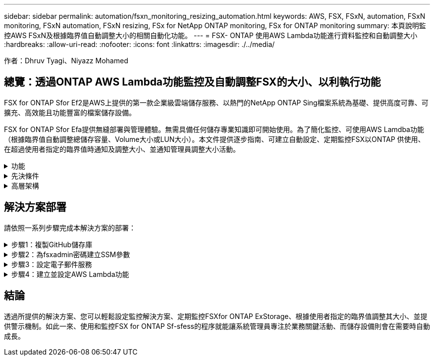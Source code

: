 ---
sidebar: sidebar 
permalink: automation/fsxn_monitoring_resizing_automation.html 
keywords: AWS, FSX, FSxN, automation, FSxN monitoring, FSxN automation, FSxN resizing, FSx for NetApp ONTAP monitoring, FSx for ONTAP monitoring 
summary: 本頁說明監控AWS FSxN及根據臨界值自動調整大小的相關自動化功能。 
---
= FSX- ONTAP 使用AWS Lambda功能進行資料監控和自動調整大小
:hardbreaks:
:allow-uri-read: 
:nofooter: 
:icons: font
:linkattrs: 
:imagesdir: ./../media/


[role="lead"]
作者：Dhruv Tyagi、Niyazz Mohamed



== 總覽：透過ONTAP AWS Lambda功能監控及自動調整FSX的大小、以利執行功能

FSX for ONTAP Sfor Ef2是AWS上提供的第一款企業級雲端儲存服務、以熱門的NetApp ONTAP Sing檔案系統為基礎、提供高度可靠、可擴充、高效能且功能豐富的檔案儲存設備。

FSX for ONTAP Sfor Efa提供無縫部署與管理體驗。無需具備任何儲存專業知識即可開始使用。為了簡化監控、可使用AWS Lamdba功能（根據臨界值自動調整總儲存容量、Volume大小或LUN大小）。本文件提供逐步指南、可建立自動設定、定期監控FSX以ONTAP 供使用、在超過使用者指定的臨界值時通知及調整大小、並通知管理員調整大小活動。

.功能
[%collapsible]
====
本解決方案提供下列功能：

* 監控能力：
+
** 使用FSX ONTAP 的整體儲存容量來實現功能性的提升
** 每個磁碟區的使用量（精簡配置/完整配置）
** 每個LUN的使用量（精簡配置/完整配置）


* 當超出使用者定義的臨界值時、能夠調整上述任何項目的大小
* 警示機制、透過電子郵件接收使用量警告及調整通知大小
* 能夠刪除早於使用者定義臨界值的快照
* 能夠取得與FlexClone磁碟區和快照相關的清單
* 能夠定期執行檢查


====
.先決條件
[%collapsible]
====
開始之前、請先確定符合下列先決條件：

* 部署FSX ONTAP for Sfor Sf
* Lambda功能需要連接NAT閘道的私有子網路、才能進行網際網路連線
* 私有子網路也應能連線至FSXfor ONTAP Sfor Ef
* 已針對FSx ONTAP for Sf0設定「fsxadmin」密碼


====
.高層架構
[%collapsible]
====
* AWS Lambda功能會呼叫FSX以ONTAP 供擷取及更新儲存容量、Volume和LUN的大小。
* 將「fsxadmin」密碼儲存為AWS SSM參數儲存區中的安全字串、以增加安全層。
* AWS SES（簡易電子郵件服務）用於在發生調整大小事件時通知終端使用者。


image:fsxn-monitoring-resizing-architecture.png["此映像描述此解決方案所使用的高層架構。"]

====


== 解決方案部署

請依照一系列步驟完成本解決方案的部署：

.步驟1：複製GitHub儲存庫
[%collapsible]
====
在本機系統上複製GitHub儲存庫：

[listing]
----
git clone https://github.com/NetApp-Automation/fsxn-monitoring-auto-resizing.git
----
====
.步驟2：為fsxadmin密碼建立SSM參數
[%collapsible]
====
瀏覽至AWS主控台>*參數儲存區*、然後按一下*建立參數*。

[listing]
----
Name: <Any name/path for storing fsxadmin password>
Tier: Standard
Type: SecureString
KMS key source: My current account
  KMS Key ID: <Use the default one selected>
Value: <Enter the password for "fsxadmin" user configured on FSx for ONTAP>
----
按一下「*建立參數*」。

image:fsxn-monitoring-resizing-ssm-parameter.png["此影像說明AWS主控台上的「建立SSM參數」視窗。"]

====
.步驟3：設定電子郵件服務
[%collapsible]
====
瀏覽至AWS主控台>*簡易電子郵件服務（SES）*、然後按一下*建立身分識別*。

[listing]
----
Identity type: Email address
Email address: <Enter an email address to be used for sending resizing notifications>
----
按一下「*建立身分識別*」

image:fsxn-monitoring-resizing-ses.png["此影像說明AWS主控台的SES身分識別建立視窗。"]

====
.步驟4：建立並設定AWS Lambda功能
[%collapsible]
====
. 瀏覽至AWS主控台>* AWS Lambd達*、然後按一下* Create Function *（建立功能*）、該區域與FSX for ONTAP Sf2相同
. 使用預設的*從頭開始作者*並更新下列欄位：
+
[listing]
----
Function name: <Any name of your choice>
Runtime: Python 3.9
Architecture: x86_64
Permissions: Select "Create a new role with basic Lambda permissions"
Advanced Settings:
  Enable VPC: Checked
    VPC: <Choose either the same VPC as FSx for ONTAP or a VPC that can access both FSx for ONTAP and the internet via a private subnet>
    Subnets: <Choose 2 private subnets which have NAT gateway attached pointing to public subnets with internet gateway and subnets that have internet access>
    Security Group: <Choose a Security Group>
----
+
按一下「*建立功能*」。

+
image:fsxn-monitoring-resizing-lambda-creation-1.png["此影像描述AWS主控台的Lambda建立視窗。"]

+
image:fsxn-monitoring-resizing-lambda-creation-2.png["此影像描述AWS主控台的Lambda建立視窗。"]

. 向下捲動至新建立的Lambda功能的*圖層*區段、然後按一下*新增圖層*。
+
image:fsxn-monitoring-resizing-add-layer-button.png["此影像說明AWS Lambda功能主控台的「新增階層」按鈕。"]

. 按一下「* Layer SOURGE*」下的「*建立新的圖層*」
. 建立2個層：1個用於申請、1個用於帕拉米克、並上傳* requests.Zip *和*帕拉米克.Zip *檔案。選擇* Python 3.9*作為相容的執行時間、然後按一下*「Create*」。
+
image:fsxn-monitoring-resizing-create-layer-paramiko.png["此影像說明AWS主控台的Create New Layer（建立新的層）視窗。"]

. 瀏覽回AWS Lambda * Add Layer *>* Custom Layers*、然後逐一新增參數和要求層。
+
image:fsxn-monitoring-resizing-add-layer-window.png["此影像描述AWS Lambda功能主控台的新增層視窗。"]

+
image:fsxn-monitoring-resizing-layers-added.png["此影像說明AWS Lambda功能主控台上新增的圖層。"]

. 瀏覽至Lambda函數的*組態*索引標籤、然後按一下「*一般組態*」下的*編輯*。將「逾時」變更為* 5分鐘*、然後按一下「儲存」。
. 瀏覽至Lambda功能的*權限*索引標籤、然後按一下指派的角色。在角色的權限索引標籤中、按一下*新增權限*>*建立內嵌原則*。
+
.. 按一下Json索引標籤、然後從GitHub repo貼上檔案policy.json的內容。
.. 將每次出現的$｛AWS：：AccountId｝替換為您的帳戶ID、然後按一下* Review Policy*
.. 提供原則的名稱、然後按一下「*建立原則*」


. 將* fsxn_monitoring_fizing_lambda.py*的內容從git repo複製到AWS Lambda功能程式碼來源區段的* lambda_fite.py*。
. 建立與lambda_function.py相同層級的新檔案、並將其命名為* vars.py*、然後將vars.py的內容從git repo複製到lambda函數vars.py檔案。更新vars.py中的變數值。請參考下方的變數定義、然後按一下「*部署*」：
+
|===


| *名稱* | *類型* | *說明* 


| * fsxMgmtIp* | 字串 | （必填）從ONTAP AWS上的FSX for Ef0主控台輸入「管理端點- IP位址」。 


| * fsxId* | 字串 | （必填）從AWS上的FSX for ONTAP EWSF主控台輸入「檔案系統ID」。 


| *使用者名稱* | 字串 | （必填）從ONTAP AWS上的FSX for EWSF輸入FSX for Sfor the ONTAP Sfor the ONTAP Sfor the Sfor the Sfor the Sfor the Sfor the Sfor the Sfor the 


| *重新調整大小臨界值* | 整數 | （必填）輸入0-100之間的臨界值百分比。此臨界值將用於測量儲存容量、磁碟區和LUN使用量、當超過此臨界值的任何增加使用量百分比時、將會發生調整大小活動。 


| *寄件者電子郵件* | 字串 | （必填）輸入在SES上登錄的電子郵件ID、以便Lambda功能用來傳送與監控和調整大小相關的通知警示。 


| *收件人電子郵件* | 字串 | （必填）輸入您要接收警示通知的電子郵件ID。 


| * FSx_password_Sm_參 數字* | 字串 | （必填）輸入AWS參數儲存區中用於儲存「fsxadmin」密碼的路徑名稱。 


| *警告通知* | 布爾 | （必填）將此變元設為「真」、以便在儲存容量/磁碟區/ LUN使用量超過75%但低於臨界值時收到通知。 


| *啟用快照刪除* | 布爾 | （必填）將此變數設為「真」、以針對早於「snapshot_age_threshold_in_days」中指定值的快照、啟用磁碟區層級的快照刪除。 


| * snapshot _age_threshold_in_days * | 整數 | （必填）輸入您要保留的Volume層級快照天數。任何早於所提供值的快照都會刪除、並透過電子郵件通知相同的快照。 
|===
+
image:fsxn-monitoring-resizing-lambda-code.png["此影像描述AWS Lambda功能主控台上的Lambda程式碼。"]

. 按一下* Test*、建立空白的測試事件、然後執行測試、檢查指令碼是否正常執行。
. 測試成功後、請瀏覽至*組態*>*觸發程序*>*新增觸發程序*。
+
[listing]
----
Select a Source: EventBridge
Rule: Create a new rule
Rule name: <Enter any name>
Rule type: Schedule expression
Schedule expression: <Use "rate(1 day)" if you want the function to run daily or add your own cron expression>
----
+
按一下「新增」。

+
image:fsxn-monitoring-resizing-eventbridge.png["此影像描述AWS Lambda功能主控台的事件橋接建立視窗。"]



====


== 結論

透過所提供的解決方案、您可以輕鬆設定監控解決方案、定期監控FSXfor ONTAP ExStorage、根據使用者指定的臨界值調整其大小、並提供警示機制。如此一來、使用和監控FSX for ONTAP Sf-sfess的程序就能讓系統管理員專注於業務關鍵活動、而儲存設備則會在需要時自動成長。
